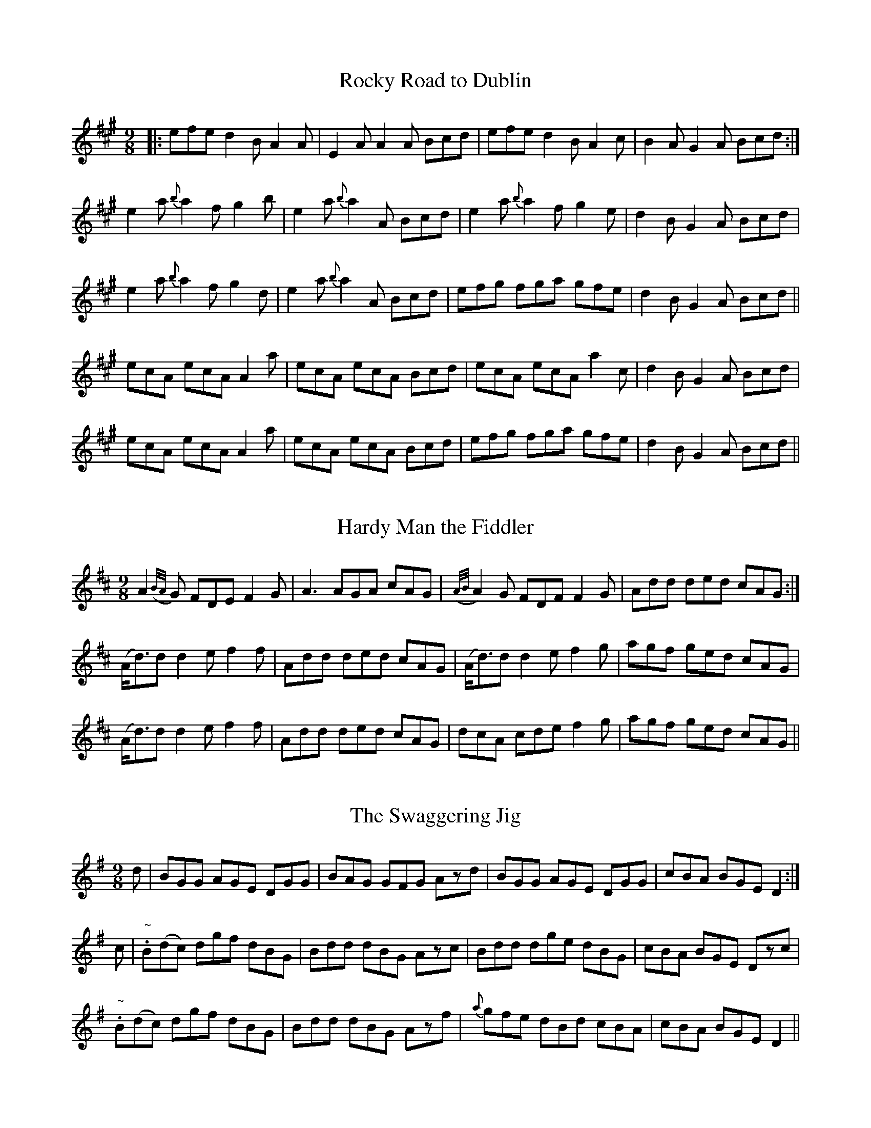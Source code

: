 
X: 1116
T: Rocky Road to Dublin
R:slip jig
N:"Collected by McFadden"
B:O'Neill's 1116
Z:Transcribed by Michael Hogan
M:9/8
L:1/8
K:A
|: efe d2B A2A | E2A A2A Bcd | efe d2B A2c | B2A G2A Bcd :|
e2a {b}a2f g2b | e2a {b}a2A Bcd | e2a {b}a2f g2e | d2B G2A Bcd |
e2a {b}a2f g2d | e2a {b}a2A Bcd | efg fga gfe | d2B G2A Bcd ||
ecA ecA A2a | ecA ecA Bcd | ecA ecA a2c | d2B G2A Bcd |
ecA ecA A2a | ecA ecA Bcd | efg fga gfe | d2B G2A Bcd ||


X: 1117
T: Hardy Man the Fiddler
R:slip jig
N:"Collected by F. O'Neill"
B:O'Neill's 1117
Z:Transcribed by Michael Hogan
M:9/8
L:1/8
K:D
A2 ({B/A/}G) FDE F2G | A3 AGA cAG | ({A/B/}A2)G FDF F2G | Add ded cAG :|
(A<d)d d2e f2f | Add ded cAG | (A<d)d d2e f2g | agf ged cAG |
(A<d)d d2e f2f | Add ded cAG | dcA cde f2g | agf ged cAG ||


X: 1118
T: Swaggering Jig, The
R:slip jig
N:"Collected by Early"
B:O'Neill's 1118
Z:Transcribed by Michael Hogan
M:9/8
L:1/8
K:G
d | BGG AGE DGG | BAG GFG Azd | BGG AGE DGG | cBA BGE D2 :|
c | "~".B(dc) dgf dBG | Bdd dBG Azc | Bdd dge dBG | cBA BGE Dzc|
"~".B(dc) dgf dBG | Bdd dBG Azf | {a}gfe dBd cBA |cBA BGE D2 ||


X: 1119
T: Light and Airy!
R:slip jig
N:"Collected by O'Reilly"
B:O'Neill's 1119
Z:Transcribed by Michael Hogan
M:9/8
L:1/8
K:A
c2A A2A czA | Bcd ecA Bcd | c2A A2A czA | B2=G GzA Bcd :|
e3 ^d2e czA | Bcd ecA Bcd | e3 ^d2e czA | Bz=G G2A Bcd |
e3 ^d2e czA | Bcd ecA Bcd | e3 f3 =g3 | BzG G2A Bcd ||


X: 1120
T: Tea in the Morning
R:slip jig
B:O'Neill's 1120
Z:Transcribed by Michael Hogan
M:9/8
L:1/8
K:G
d2G G(FG/A/) B3 | Gzd dzG ABc | d2G GFG/A/ B3 | dcB AGF ABc :|
ded czd B3 | Gzd dzG ABc | ded czd B2c | dcB AGF ABc |
ded czd B3 | Gzd dzG ABc | dzg fdc B2c | dcB AGF ABc ||


X: 1121
T: Will You Come Down to Limerick?
R:slip jig
N:"First Setting"  "Collected by Ennis"
B:O'Neill's 1121
Z:Transcribed by Michael Hogan
M:9/8
L:1/8
K:G
d"S"| cAG GDG G2d | cAG GFG Add | cAG GDG G2A |
[1 FGA =fed cAd :|2 FGA =fed cAG||
def gaf g2f  | def gbg afd | cde =fge f2d | cde =fed cA^F |
def gaf g2f  | def gbg afd | bag agf g2d | cde =fed cAG ||
BGB AFA G2A | BAB GBd cBA | BGB AFA G2A | FGA =fed cA^F |
BGB AFA G2A | BAB GBd cBA | fdf ece d2A | FGA =fed cAG "S"||


X: 1122
T: Will You Come Down to Limerick?
R:slip jig
N:"Collected by F. O'Neill"
B:O'Neill's 1122
Z:Transcribed by Michael Hogan
M:9/8
L:1/8
K:G
[G3B3] AGF G2A | BAB GBd cBA | [G3B3] AGF G2A |
[1 cde fed cAF:|2 cde fed cAd||
cAG G2D G3 | cAG GFG Add | cAG G2D G3 | cde fed cAd :||
d>gg gaf g2g | (d<g)g a2g fed | cde fed f2d | cde fed cAF |
d>gg gaf g2g | (d<g)g a2g fga | bgb afa g2d | cde fed cAF ||


X: 1123
T: A Blast of Wind
R:slip jig
B:O'Neill's 1123
Z:Transcribed by Michael Hogan
M:9/8
L:1/8
K:D
{A}d3 dAG FED | {A}d2d dAF G2E | ABc dAG FGA | =cBc E2F G2E :||
d2g fdf ece | d2g fdf g2e | d2g fdf ece | =cBc E2F G2E |
d2g fdf ece | d2g fdf g2e | afd gec d2B | =cBc E2F G2E ||


X: 1124
T: Humors of Ballymanus
R:slip jig
B:O'Neill's 1124
Z:Transcribed by Michael Hogan
M:9/8
L:1/8
K:D
  A2A AGF AGF | A2A AGF Bcd | A2A AGF AGF | B2B B2A Bcd :|
|:dfg afd cBA | dfg afd fga | dfg afd cBA | B2B B2A Bcd :|
|:FAF dAF dAG | FAF dAF Bcd | FAF dAF dAF | B2B B2A Bcd :|


X: 1125
T: Roudledum
R:slip jig
S:
N:"1st Setting"
B:O'Neill's
Z:Transcribed by Michael Hogan
M:9/8
L:1/8
K:D
Dzd dcB czA | ded fed fga | bge afd cBA | BcB B {c/B/}A Bcd :|
|:BEE BzE FED | BEE BzE {e}dcd | BEE BzE FED | AGF FED FGA :|


X: 1126
T: Roudledum
R:slip jig
N:"2nd Setting"
B:O'Neill's 1126
Z:Transcribed by Michael Hogan
M:9/8
L:1/8
K:D
Ddd dAG FGE | Ddd dcB cde | def gec d2B |1 ABc dAG FGF:|2 BAF dAF EFA||
|:BEB BAG F2F | EBB BAF ABc | BEE BAG F2F |1 DED FDF ABc:|2 DED BAF EFA||


X: 1127
T: Merry Tailor, The
R:slip jig
N:"Collected by F. Cronin"
B:O'Neill's 1127
Z:Transcribed by Michael Hogan
M:9/8
L:1/8
K:D
|:G-| FDF G2E E2G-| FDF A2D D2E-| FDF G2E E2c | dcB A2D D2 :||
M:6/8
G | F2A ABc | ded cBA | BcB BAF | B2E E2G |
F2A ABc | ded cBA | BcB BAF | A2D D2 :||


X: 1128
T: Baltiorum
R:slip jig
B:O'Neill's 1128
Z:Transcribed by Michael Hogan
M:9/8
L:1/8
K:G
g2g ege dBG | g2g ege f2d | g2g ege dBG | A2g ege f2d :|
|:BAG cBA dBG | BAG cBA d2G | BAG cBA dBG | A2g ege f2d :|


X: 1129
T: Blind Billy
R:slip jig
B:O'Neill's 1129
Z:Transcribed by Michael Hogan
M:9/8
L:1/8
K:A
dec A2f ecA | dec A2g f2e | dec A2f ecA | fBB Bce f2e :|
a2a a2f ecA | ada a2e f2e | fga ada ece | fBB Bce f2e |
ada ada ecA | ada a2e f2e | fga ada ece | fBB Bce f2e ||


X: 1130
T: Yellow Legs
R:slip jig
B:O'Neill's 1130
Z:Transcribed by Michael Hogan
M:9/8
L:1/8
K:D
  FEF DED FED | FEF DED GEC | FEF DED FED | EFE cBA GEC :|
|:FDF A2d A2d | FDF A2d GEC | FDF A2d AGF | EGE cBA GEC :|
|:fef dfd g2e | fef dfa gec | faf ged c2A | BAG FAF GEC :|
|:AFF dFF AFF | AFF dFF GEC | AFF dFF AFF | GEE cBA GEC :|


X: 1131
T: Give Us a Drink of Water
R:slip jig
N:"Collected by F. O'Neill"
B:O'Neill's 1131
Z:Transcribed by Michael Hogan
M:9/8
L:1/8
K:G
D| GBd gdc BAG | (B<d)B cAA A2A-| GBd gdc BAG | (B<c)A BGG G2 :|
d | gfg efg afd | gfg efg a2d | gfg bag fed | efg afd g2d |
gfg efg afd | gfg efg a2a | bag agf gfd | efg afd g2 ||


X: 1132
T: My Mind Will Never Be "Aisy"
R:slip jig
N:"Collected by F. O'Neill"
B:O'Neill's 1132
Z:Transcribed by Michael Hogan
M:9/8
L:1/8
K:Em
(g/f/) | edB BAB G2A | Bdd deB d2 (g/f/) | edB BAB G2A | Bee ef^d e2 :|
z | def gaf g2d | Bdd deB d3 | efg agf edc | B2e ef^d e3 |
def gaf g2d | Bdd deB d2 (f/g/) | agf gfe edB | B2e ef^d e2 ||


X: 1133
T: Will You Come In?
R:slip jig
N:"Collected by McFadden"
B:O'Neill's 1133
Z:Transcribed by Michael Hogan
M:9/8
L:1/8
K:D
A2F {G}F2E D2F| B2B B2A Bcd| A2F "~"F3 G2A|1 ABA A2F AdB :|2 ABA A2F ABc||
d3 f2d c2A | BcB B2A Bcd | d2d f2d c2B | ABA A2F ABc |
d2d a2d c2A | BcB B2A B2c | d2b a2f d2B | ABA A2F AdB ||


X: 1134
T: Boys of Ballysadare, The
R:slip jig
N:"Collected by McFadden"
B:O'Neill's 1134
Z:Transcribed by Michael Hogan
M:9/8
L:1/8
K:G
D2G {A}G2A B2d | ege d2e g3 | D2G {A}G2A d2B | ABA B2G E2G |
D2G {A}G2A B2d | ege d2e g2a | b2a g2e d2B | ABA B2G E2G ||
d2d {e}d2c d2B | d2d e2f g3 | B2d {e}d2B d2B | A2G B2G (E2D) |
d2d {e}d2B d2B | d2d e2f g2a | b2a g2e d2B | ABA B2G E2G ||


X: 1135
T: Wild Colt, The
R:slip jig
B:O'Neill's 1135
Z:Transcribed by Michael Hogan
M:9/8
L:1/8
K:G
c | BAG FDD DFG | ABc BAG A2c | BAG FDD DFG | (A/B/c)A BGG G2:|
|:(G/A/)| Bcd efg fdc| BBB ABG A2 (d/c/)| BAG FDD DFG|(A/B/c)A BGG G2:||

